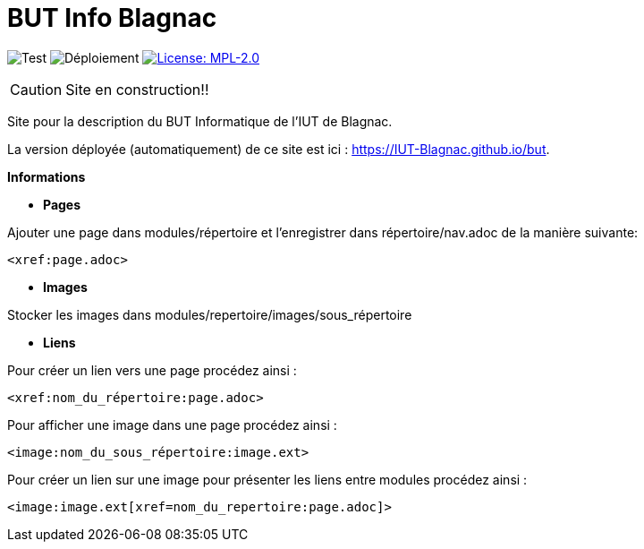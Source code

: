 = BUT Info Blagnac
:website: https://IUT-Blagnac.github.io/but
:baseURL: https://github.com/IUT-Blagnac/but
// Specific to GitHub
ifdef::env-github[]
:tip-caption: :bulb:
:note-caption: :information_source:
:important-caption: :heavy_exclamation_mark:
:caution-caption: :fire:
:warning-caption: :warning:
endif::[]

//------------------------------------ Badges --------
image:{baseURL}/actions/workflows/check.yml/badge.svg[Test] 
image:{baseURL}/actions/workflows/main.yml/badge.svg[Déploiement] 
image:https://img.shields.io/badge/License-MPL%202.0-brightgreen.svg[License: MPL-2.0, link="https://opensource.org/licenses/MPL-2.0"]
//------------------------------------ Badges --------

CAUTION: Site en construction!! 

Site pour la description du BUT Informatique de l'IUT de Blagnac.

La version déployée (automatiquement) de ce site est ici : {website}.


.*Informations*

- *Pages*

Ajouter une page dans modules/répertoire et l'enregistrer dans répertoire/nav.adoc de la manière suivante:

    <xref:page.adoc>

- *Images*

Stocker les images dans modules/repertoire/images/sous_répertoire

- *Liens*

Pour créer un lien vers une page procédez ainsi :

    <xref:nom_du_répertoire:page.adoc>

Pour afficher une image dans une page procédez ainsi :

    <image:nom_du_sous_répertoire:image.ext>

Pour créer un lien sur une image pour présenter les liens entre modules procédez ainsi :

    <image:image.ext[xref=nom_du_repertoire:page.adoc]>